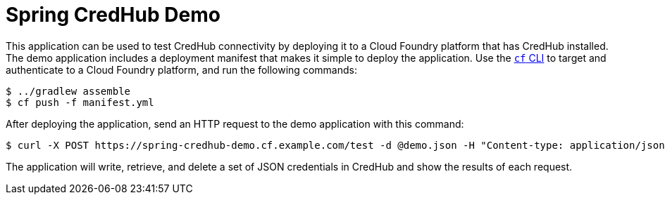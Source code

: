 = Spring CredHub Demo

This application can be used to test CredHub connectivity by deploying it to a Cloud Foundry platform that has CredHub installed. The demo application includes a deployment manifest that makes it simple to deploy the application. Use the https://docs.cloudfoundry.org/cf-cli/getting-started.html[`cf` CLI] to target and authenticate to a Cloud Foundry platform, and run the following commands:

----
$ ../gradlew assemble
$ cf push -f manifest.yml
----

After deploying the application, send an HTTP request to the demo application with this command:

----
$ curl -X POST https://spring-credhub-demo.cf.example.com/test -d @demo.json -H "Content-type: application/json"
----

The application will write, retrieve, and delete a set of JSON credentials in CredHub and show the results of each request.

